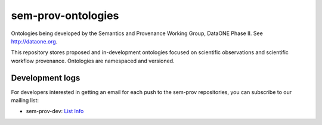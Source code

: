 sem-prov-ontologies
===================

Ontologies being developed by the Semantics and Provenance Working Group, DataONE Phase II.  See http://dataone.org.

This repository stores proposed and in-development ontologies focused on scientific observations and scientific workflow provenance.  Ontologies are namespaced and versioned.

Development logs
----------------
For developers interested in getting an email for each push to the sem-prov repositories, you can subscribe to our mailing list:

* sem-prov-dev: `List Info`_

.. _List Info: http://lists.dataone.org/mailman/listinfo/sem-prov-dev/

